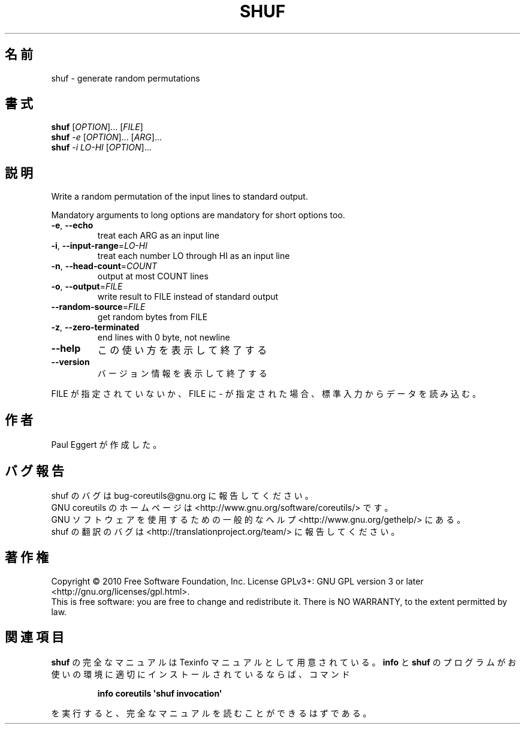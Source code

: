 .\" DO NOT MODIFY THIS FILE!  It was generated by help2man 1.35.
.\"*******************************************************************
.\"
.\" This file was generated with po4a. Translate the source file.
.\"
.\"*******************************************************************
.TH SHUF 1 "April 2010" "GNU coreutils 8.5" ユーザーコマンド
.SH 名前
shuf \- generate random permutations
.SH 書式
\fBshuf\fP [\fIOPTION\fP]... [\fIFILE\fP]
.br
\fBshuf\fP \fI\-e \fP[\fIOPTION\fP]... [\fIARG\fP]...
.br
\fBshuf\fP \fI\-i LO\-HI \fP[\fIOPTION\fP]...
.SH 説明
.\" Add any additional description here
.PP
Write a random permutation of the input lines to standard output.
.PP
Mandatory arguments to long options are mandatory for short options too.
.TP 
\fB\-e\fP, \fB\-\-echo\fP
treat each ARG as an input line
.TP 
\fB\-i\fP, \fB\-\-input\-range\fP=\fILO\-HI\fP
treat each number LO through HI as an input line
.TP 
\fB\-n\fP, \fB\-\-head\-count\fP=\fICOUNT\fP
output at most COUNT lines
.TP 
\fB\-o\fP, \fB\-\-output\fP=\fIFILE\fP
write result to FILE instead of standard output
.TP 
\fB\-\-random\-source\fP=\fIFILE\fP
get random bytes from FILE
.TP 
\fB\-z\fP, \fB\-\-zero\-terminated\fP
end lines with 0 byte, not newline
.TP 
\fB\-\-help\fP
この使い方を表示して終了する
.TP 
\fB\-\-version\fP
バージョン情報を表示して終了する
.PP
FILE が指定されていないか、FILE に \- が指定された場合、
標準入力からデータを読み込む。
.SH 作者
Paul Eggert が作成した。
.SH バグ報告
shuf のバグは bug\-coreutils@gnu.org に報告してください。
.br
GNU coreutils のホームページは <http://www.gnu.org/software/coreutils/> です。
.br
GNU ソフトウェアを使用するための一般的なヘルプ <http://www.gnu.org/gethelp/> にある。
.br
shuf の翻訳のバグは <http://translationproject.org/team/> に報告してください。
.SH 著作権
Copyright \(co 2010 Free Software Foundation, Inc.  License GPLv3+: GNU GPL
version 3 or later <http://gnu.org/licenses/gpl.html>.
.br
This is free software: you are free to change and redistribute it.  There is
NO WARRANTY, to the extent permitted by law.
.SH 関連項目
\fBshuf\fP の完全なマニュアルは Texinfo マニュアルとして用意されている。
\fBinfo\fP と \fBshuf\fP のプログラムがお使いの環境に適切にインストールされているならば、
コマンド
.IP
\fBinfo coreutils \(aqshuf invocation\(aq\fP
.PP
を実行すると、完全なマニュアルを読むことができるはずである。
